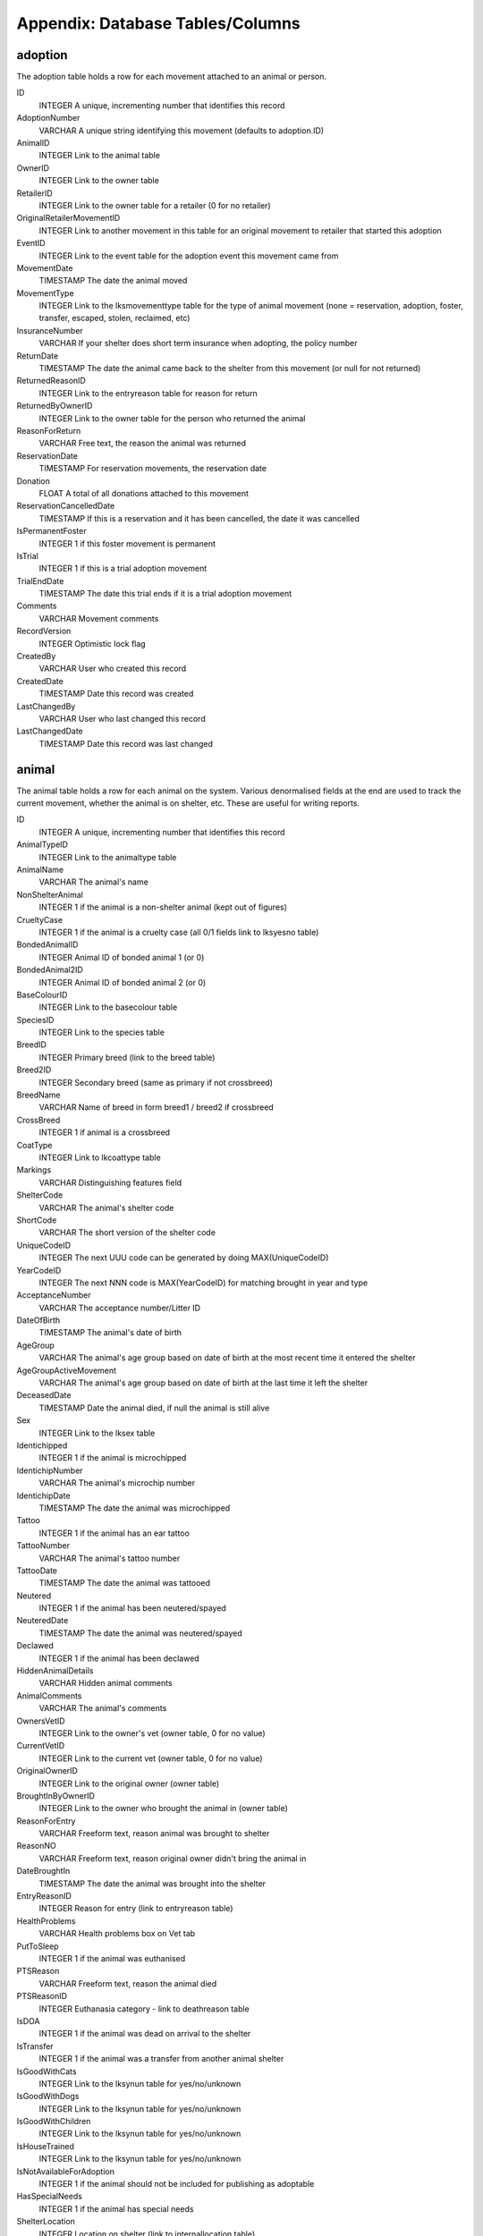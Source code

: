 Appendix: Database Tables/Columns
=================================

adoption
--------

The adoption table holds a row for each movement attached to an animal or person. 

ID 
    INTEGER 
    A unique, incrementing number that identifies this record 
AdoptionNumber 
    VARCHAR 
    A unique string identifying this movement (defaults to adoption.ID) 
AnimalID 
    INTEGER 
    Link to the animal table 
OwnerID 
    INTEGER 
    Link to the owner table 
RetailerID 
    INTEGER 
    Link to the owner table for a retailer (0 for no retailer) 
OriginalRetailerMovementID 
    INTEGER 
    Link to another movement in this table for an original movement to retailer that started this adoption 
EventID
    INTEGER
    Link to the event table for the adoption event this movement came from
MovementDate 
    TIMESTAMP 
    The date the animal moved 
MovementType 
    INTEGER 
    Link to the lksmovementtype table for the type of animal movement (none = reservation, adoption, foster, transfer, escaped, stolen, reclaimed, etc)
InsuranceNumber 
    VARCHAR 
    If your shelter does short term insurance when adopting, the policy number 
ReturnDate 
    TIMESTAMP 
    The date the animal came back to the shelter from this movement (or null for not returned) 
ReturnedReasonID 
    INTEGER 
    Link to the entryreason table for reason for return 
ReturnedByOwnerID
    INTEGER
    Link to the owner table for the person who returned the animal
ReasonForReturn 
    VARCHAR 
    Free text, the reason the animal was returned 
ReservationDate 
    TIMESTAMP 
    For reservation movements, the reservation date 
Donation 
    FLOAT 
    A total of all donations attached to this movement 
ReservationCancelledDate 
    TIMESTAMP 
    If this is a reservation and it has been cancelled, the date it was cancelled 
IsPermanentFoster
    INTEGER
    1 if this foster movement is permanent
IsTrial
    INTEGER
    1 if this is a trial adoption movement 
TrialEndDate
    TIMESTAMP
    The date this trial ends if it is a trial adoption movement 
Comments 
    VARCHAR 
    Movement comments 
RecordVersion 
    INTEGER 
    Optimistic lock flag 
CreatedBy 
    VARCHAR 
    User who created this record 
CreatedDate 
    TIMESTAMP 
    Date this record was created 
LastChangedBy 
    VARCHAR 
    User who last changed this record 
LastChangedDate 
    TIMESTAMP 
    Date this record was last changed 

animal
------

The animal table holds a row for each animal on the system. Various denormalised fields at the end are used to track the current movement, whether the animal is on shelter, etc. These are useful for writing reports. 

ID 
    INTEGER 
    A unique, incrementing number that identifies this record 
AnimalTypeID 
    INTEGER 
    Link to the animaltype table 
AnimalName 
    VARCHAR 
    The animal's name 
NonShelterAnimal 
    INTEGER 
    1 if the animal is a non-shelter animal (kept out of figures) 
CrueltyCase 
    INTEGER 
    1 if the animal is a cruelty case (all 0/1 fields link to lksyesno table) 
BondedAnimalID 
    INTEGER 
    Animal ID of bonded animal 1 (or 0) 
BondedAnimal2ID 
    INTEGER 
    Animal ID of bonded animal 2 (or 0) 
BaseColourID 
    INTEGER 
    Link to the basecolour table 
SpeciesID 
    INTEGER 
    Link to the species table 
BreedID 
    INTEGER 
    Primary breed (link to the breed table) 
Breed2ID 
    INTEGER 
    Secondary breed (same as primary if not crossbreed) 
BreedName 
    VARCHAR 
    Name of breed in form breed1 / breed2 if crossbreed 
CrossBreed 
    INTEGER 
    1 if animal is a crossbreed 
CoatType 
    INTEGER 
    Link to lkcoattype table 
Markings 
    VARCHAR 
    Distinguishing features field 
ShelterCode 
    VARCHAR 
    The animal's shelter code 
ShortCode 
    VARCHAR 
    The short version of the shelter code 
UniqueCodeID 
    INTEGER 
    The next UUU code can be generated by doing MAX(UniqueCodeID) 
YearCodeID 
    INTEGER 
    The next NNN code is MAX(YearCodeID) for matching brought in year and type 
AcceptanceNumber 
    VARCHAR 
    The acceptance number/Litter ID 
DateOfBirth 
    TIMESTAMP 
    The animal's date of birth 
AgeGroup 
    VARCHAR 
    The animal's age group based on date of birth at the most recent time it entered the shelter
AgeGroupActiveMovement
    VARCHAR
    The animal's age group based on date of birth at the last time it left the shelter
DeceasedDate 
    TIMESTAMP 
    Date the animal died, if null the animal is still alive 
Sex 
    INTEGER 
    Link to the lksex table 
Identichipped 
    INTEGER 
    1 if the animal is microchipped 
IdentichipNumber 
    VARCHAR 
    The animal's microchip number 
IdentichipDate 
    TIMESTAMP 
    The date the animal was microchipped 
Tattoo 
    INTEGER 
    1 if the animal has an ear tattoo 
TattooNumber 
    VARCHAR 
    The animal's tattoo number 
TattooDate 
    TIMESTAMP 
    The date the animal was tattooed 
Neutered 
    INTEGER 
    1 if the animal has been neutered/spayed 
NeuteredDate 
    TIMESTAMP 
    The date the animal was neutered/spayed 
Declawed 
    INTEGER 
    1 if the animal has been declawed 
HiddenAnimalDetails 
    VARCHAR 
    Hidden animal comments 
AnimalComments 
    VARCHAR 
    The animal's comments 
OwnersVetID 
    INTEGER 
    Link to the owner's vet (owner table, 0 for no value) 
CurrentVetID 
    INTEGER 
    Link to the current vet (owner table, 0 for no value) 
OriginalOwnerID 
    INTEGER 
    Link to the original owner (owner table) 
BroughtInByOwnerID 
    INTEGER 
    Link to the owner who brought the animal in (owner table) 
ReasonForEntry 
    VARCHAR 
    Freeform text, reason animal was brought to shelter 
ReasonNO 
    VARCHAR 
    Freeform text, reason original owner didn't bring the animal in 
DateBroughtIn 
    TIMESTAMP 
    The date the animal was brought into the shelter 
EntryReasonID 
    INTEGER 
    Reason for entry (link to entryreason table) 
HealthProblems 
    VARCHAR 
    Health problems box on Vet tab 
PutToSleep 
    INTEGER 
    1 if the animal was euthanised 
PTSReason 
    VARCHAR 
    Freeform text, reason the animal died 
PTSReasonID 
    INTEGER 
    Euthanasia category - link to deathreason table 
IsDOA 
    INTEGER 
    1 if the animal was dead on arrival to the shelter 
IsTransfer 
    INTEGER 
    1 if the animal was a transfer from another animal shelter 
IsGoodWithCats 
    INTEGER 
    Link to the lksynun table for yes/no/unknown 
IsGoodWithDogs 
    INTEGER 
    Link to the lksynun table for yes/no/unknown 
IsGoodWithChildren 
    INTEGER 
    Link to the lksynun table for yes/no/unknown 
IsHouseTrained 
    INTEGER 
    Link to the lksynun table for yes/no/unknown 
IsNotAvailableForAdoption 
    INTEGER 
    1 if the animal should not be included for publishing as adoptable 
HasSpecialNeeds 
    INTEGER
    1 if the animal has special needs 
ShelterLocation 
    INTEGER 
    Location on shelter (link to internallocation table) 
DiedOffShelter 
    INTEGER 
    1 if the animal died off shelter (won't be included on figures reports) 
Size 
    INTEGER 
    animal's size (link to lksize table) 
RabiesTag 
    VARCHAR 
    The rabies tag field 
Adoptable
    INTEGER
    1 if the animal is adoptable according to publishing rules
Archived 
    INTEGER 
    1 if the animal is off shelter now 
ActiveMovementID 
    INTEGER 
    Link to the adoption table for the latest movement for this animal 
ActiveMovementType 
    INTEGER 
    Link to lksmovementtype for the current movement type 
ActiveMovementDate 
    TIMESTAMP 
    The current movement date 
ActiveMovementReturn 
    TIMESTAMP 
    The current movement's return date 
HasActiveReserve 
    INTEGER 
    1 if the animal has an open reservation 
HasTrialAdoption
    INTEGER
    1 if the animal is on trial adoption
DisplayLocation
    VARCHAR
    Shows a readable version of the animal's location. If on shelter, the
    internal location. If off shelter, the movementtype, accompanied by the
    person name.
MostRecentEntryDate 
    TIMESTAMP 
    The most recent entry date - either DateBroughtIn or ActiveMovementDate 
TimeOnShelter 
    VARCHAR 
    Readable time spent on shelter (eg: 1 year, 3 months) 
DaysOnShelter 
    INTEGER 
    Number of days spent on shelter 
DailyBoardingCost 
    INTEGER 
    The cost of one days board on shelter for this animal 
AnimalAge 
    VARCHAR 
    Readable animal age (eg: 1 year, 3 months) 
RecordVersion 
    INTEGER 
    For optimistic locking, each save increments this lock value 
CreatedBy 
    VARCHAR 
    Name of user that created this record 
CreatedDate 
    TIMESTAMP 
    Date this record was created 
LastChangedBy 
    VARCHAR 
    Name of user that last changed this record 
LastChangedDate 
    TIMESTAMP 
    Date this record was last changed 

animalcontrol
-------------

The animalcontrol table holds a row for every animal control incident on the system.

ID 
    INTEGER 
    A unique, incrementing number that identifies this record 
IncidentDateTime
    TIMESTAMP
    The date and time of the incident
IncidentTypeID
    INTEGER
    A link to the incidenttype table for the type of incident
CallDateTime
    TIMESTAMP
    The date and time the incident was reported
CallNotes
    VARCHAR
    The incident description
CallTaker
    VARCHAR
    The username of the system user who took the call
CallerID
    INTEGER
    A link to the owner table for the person who called to report the incident
VictimID
    INTEGER
    A link to the owner table for the person who was the victim (if any)
DispatchAddress
    VARCHAR
    The address the incident occurred at
DispatchTown
    VARCHAR
    The incident town/city
DispatchCounty
    VARCHAR
    The incident county/state
DispatchPostcode
    VARCHAR
    The incident postcode/zipcode
DispatchLatLong
    VARCHAR
    A geocode containing the latitude and longitude of the dispatch address
DispatchedACO
    VARCHAR
    The username of the system user representing the ACO
PickupLocationID
    INTEGER
    A link to the pickuplocation table
DispatchDateTime
    TIMESTAMP
    The date and time the ACO was dispatched to the incident
RespondedDateTime
    TIMESTAMP
    The date and time the ACO arrived at the incident
FollowupDateTime / FollowupDateTime2 / FollowupDateTime3
    TIMESTAMP
    The date and time the ACO should return to the incident to follow up
FollowupComplete / FollowupComplete2 / FollowupComplete3
    INTEGER
    1 if the follow up has been done
CompletedDate
    TIMESTAMP
    The date the incident was closed and completed
IncidentCompletedID
    INTEGER
    A link to the incidentcompleted table
SiteID
    INTEGER
    A link to the site table for multi-site setups
OwnerID / Owner2ID / Owner3ID
    INTEGER
    A link to the owner table for the suspect
AnimalDescription
    VARCHAR
    A description of the animal involved in the incident
SpeciesID
    INTEGER
    A link to the species table for the animal involved in the incident
Sex
    INTEGER
    A link to the lksex table for the animal involved in the incident
AgeGroup
    VARCHAR
    The age group of the animal involved in the incident

dbfs
----

The dbfs table holds a row for each file stored in ASM's database. Name and
Path can be concatenated to form a full path. Eg: path = /templates name =
cage_card.html

ID 
    INTEGER 
    A unique, incrementing number that identifies this record 
Name
    VARCHAR 
    The name of the element
Path
    VARCHAR 
    The path to the element
URL
    VARCHAR
    Either file:[filename] or s3:[filename] for binary data stored in the
    filesystem or remote object storage like Amazon S3, BackBlaze B2 or
    Cloudflare R2 etc. If the data is in the Content field, the URL will be
    contain the text base64:
Content
    CLOB
    Base64 encoded content or null if the data is in a file storage (see URL)

media
-----

The media table holds a row for each piece media attached to an animal, owner,
etc. 

ID 
    INTEGER 
    A unique, incrementing number that identifies this record 
MediaType
    INTEGER
    1 = File, 2 = Link
MediaName 
    VARCHAR 
    The name of the file within the dbfs table - always [media.ID].extension unless
    MediaType=2 in which case this will hold the link URL
MediaNotes 
    VARCHAR 
    The notes accompanying the media file (can optionally be used as
    description when publishing) 
DocPhoto
    INTEGER
    1 if this is the preferred photo of an animal for use with document
    templates
WebsitePhoto 
    INTEGER 
    1 if this is the preferred photo of an animal for use on the web 
WebsiteVideo
    INTEGER
    1 if this is the preferred video link of the animal
DocPhoto 
    INTEGER 
    1 if this is the preferred photo of an animal for use with generated documents 
ExcludeFromPublish
    INTEGER
    1 if this photo should be excluded from being used on websites or sent to
    third parties
SignatureHash
    VARCHAR
    For media containing documents that have been signed, this field will
    contain a cryptographic hash of the document file data so that it can be
    checked for tampering
NewSinceLastPublish (deprecated)
    INTEGER 
    1 if this media record was created after the last time a publish was done 
UpdatedSinceLastPublish  (deprecated)
    INTEGER 
    1 if this media record was updated after the last time a publish was done 
LastPublished (deprecated - see animalpublished table)
    TIMESTAMP 
    The date this record was last published to the web 
LastPublishedPF (deprecated)
    TIMESTAMP 
    Date this record was last published to PetFinder.com 
LastPublishedAP (deprecated)
    TIMESTAMP 
    Date this record was last published to AdoptAPet.com 
LastPublishedP911 (deprecated)
    TIMESTAMP 
    Date this record was last published to Pets911.com 
LastPublishedRG (deprecated)
    TIMESTAMP 
    Date this record was last published to RescueGroups PetAdoptionPortal.org 
LinkID 
    INTEGER 
    The ID of the record in the table this media is linked to 
LinkTypeID 
    INTEGER 
    Link to lksmedialink table to determine linked table 
CreatedDate
    TIMESTAMP
    The date this record was created
Date 
    TIMESTAMP 
    Date this record was last updated 
RetainUntil
    TIMESTAMP
    The date to automatically delete this record (or NULL to never delete)
RecordVersion 
    INTEGER 
    Optimistic lock flag 

owner
-----

The owner table holds a row for every person stored in ASM's database.

ID 
    INTEGER 
    A unique, incrementing number that identifies this record
OwnerType
    INTEGER
    1 = Individual, 2 = Organization, 3 = Couple
OwnerCode
    VARCHAR
    A unique code for this record, generated from first two letters of surname
    and padded ID
OwnerTitle / OwnerTitle2
    VARCHAR
    The person's title, eg: Mr
OwnerInitials / OwnerInitials2
    VARCHAR
    The person's initials
OwnerForeNames / OwnerForeNames2
    VARCHAR
    The person's first name(s)
OwnerSurname / OwnerSurname2
    VARCHAR
    The person's surname
OwnerName
    VARCHAR
    Title, Forenames and Surname concatenated together for display
OwnerAddress
    VARCHAR
    The address
OwnerTown
    VARCHAR
    The town or city (depending on locale)
OwnerCounty
    VARCHAR
    The county or state (depending on locale)
OwnerPostcode
    VARCHAR
HomeTelephone
    VARCHAR
WorkTelephone / WorkTelephone2
    VARCHAR
MobileTelephone / MobileTelephone2
    VARCHAR
EmailAddress / EmailAddress2
    VARCHAR
DateOfBirth / DateOfBirth2
    TIMESTAMP
IdentificationNumber / IdentificationNumber2
    VARCHAR
    The government issued identification number (passport, driving license, etc)
Comments
    VARCHAR
GDPRContactOptIn
    VARCHAR
    didnotask,declined,email,post,sms,phone
ExcludeFromBulkEmail
    INTEGER
    1 if this person should not receive bulk emails
IDCheck
    INTEGER
    1 if the person has been homechecked
IsBanned
    INTEGER
    1 if this person has been banned from adopting animals
IsVolunteer
    INTEGER
    1 if this person is a shelter volunteer
IsHomeChecker
    INTEGER
    1 if this person homechecks people
IsMember
    INTEGER
    1 if this person is a shelter member
MembershipExpiryDate
    TIMESTAMP
    The date this person's membership expires
MembershipNumber
    VARCHAR
    The membership number
IsDonor
    INTEGER
    1 if this person is a regular donor
IsDriver
    INTEGER
    1 if this person is a driver for transport
IsShelter
    INTEGER
    1 if this person is another animal shelter
IsACO
    INTEGER
    1 if this person is an animal care officer
IsStaff
    INTEGER
    1 if this person is shelter staff (permissions exist to prevent users viewing staff records)
IsFosterer
    INTEGER
    1 if this person fosters animals
IsRetailer
    INTEGER
    1 if this person is a retailer for animals (eg: Pet shop)
IsVet
    INTEGER
    1 if this person is a vet
IsGiftAid
    INTEGER
    (UK only) 1 if this person is eligible for gift aid on their donations
AdditionalFlags
    VARCHAR
    Comma separated list of all person flags applying to this owner, includes additional person flags created under lookup data as well as the standard ones above.
HomeCheckAreas
    VARCHAR
    If this person homechecks other people, the areas they are wiling to check
DateLastHomeChecked
    TIMESTAMP
    The date this person was last homechecked
HomeCheckedBy
    INTEGER
    ID of the person record who homechecked this person
MatchAdded
    TIMESTAMP
    Date any looking for match was added to this person
MatchExpires
    TIMESTAMP
    Date this looking for info expires
MatchActive
    INTEGER
    1 If we should consider this person's looking for info when building the looking for report
MatchSex
    INTEGER
MatchSize
    INTEGER
MatchAgeFrom
    FLOAT
MatchAgeTo
    FLOAT
MatchAnimalType
    INTEGER
MatchSpecies
    INTEGER
MatchBreed
    INTEGER
MatchBreed2
    INTEGER
MatchGoodWithCats
    INTEGER
MatchGoodWithDogs
    INTEGER
MatchGoodWithChildren
    INTEGER
MatchHouseTrained
    INTEGER
MatchCommentsContain
    VARCHAR
MatchFlags
    VARCHAR
